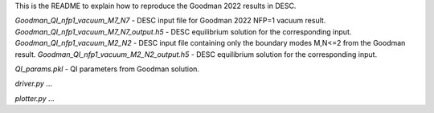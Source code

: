 This is the README to explain how to reproduce the Goodman 2022 results in DESC. 

`Goodman_QI_nfp1_vacuum_M7_N7` - DESC input file for Goodman 2022 NFP=1 vacuum result.
`Goodman_QI_nfp1_vacuum_M7_N7_output.h5` - DESC equilibrium solution for the corresponding input.
`Goodman_QI_nfp1_vacuum_M2_N2` - DESC input file containing only the boundary modes M,N<=2 from the Goodman result.
`Goodman_QI_nfp1_vacuum_M2_N2_output.h5` - DESC equilibrium solution for the corresponding input.

`QI_params.pkl` - QI parameters from Goodman solution.

`driver.py` ...

`plotter.py` ...
